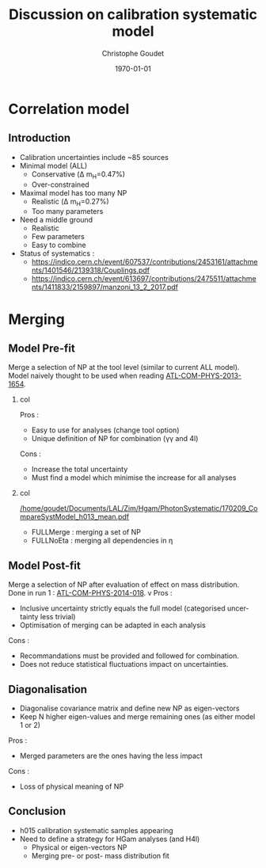 #+TITLE:  Discussion on calibration systematic model
#+AUTHOR:    Christophe Goudet
#+EMAIL:     goudet@lal.in2p3.fr
#+DATE:\today
#+DESCRIPTION:
#+KEYWORDS:
#+LANGUAGE:  en
#+OPTIONS:   H:2 num:t toc:nil \n:nil @:t ::t |:t ^:t -:t f:t *:t <:t
#+OPTIONS:   TeX:t LaTeX:t skip:nil d:nil todo:t pri:nil tags:not-in-toc
#+INFOJS_OPT: view:nil toc:nil ltoc:t mouse:underline buttons:0
# path:http://orgmode.org/org-info.js
#+EXPORT_SELECT_TAGS: export
#+EXPORT_EXCLUDE_TAGS: noexport
#+LINK_UP:
#+LINK_HOME:

#+startup: beamer
#+LaTeX_CLASS: beamer
#+LaTeX_CLASS_OPTIONS: [bigger]

#+BEAMER_HEADER: \beamertemplatenavigationsymbolsempty
#+BEAMER_HEADER: \usepackage{appendixnumberbeamer}
#+BEAMER_THEME: Boadilla



* Correlation model

** Introduction
- Calibration uncertainties include ~85 sources
- Minimal model (ALL)
  - Conservative (\Delta m_H=0.47%)
  - Over-constrained
- Maximal model has too many NP
  - Realistic (\Delta m_H=0.27%)
  - Too many parameters

- Need a middle ground
  - Realistic
  - Few parameters
  - Easy to combine

- Status of systematics :
  - [[https://indico.cern.ch/event/607537/contributions/2453161/attachments/1401546/2139318/Couplings.pdf]]
  - [[https://indico.cern.ch/event/613697/contributions/2475511/attachments/1411833/2159897/manzoni_13_2_2017.pdf]]

* Merging
** Model Pre-fit
Merge a selection of NP at the tool level (similar to current ALL model).
Model naively thought to be used when reading [[https://cds.cern.ch/record/1637535/files/ATL-COM-PHYS-2013-1654_2.pdf][ATL-COM-PHYS-2013-1654]].
\vfill
*** col
:PROPERTIES:
:BEAMER_COL: 0.5
:END:

Pros :
- Easy to use for analyses (change tool option)
- Unique definition of NP for combination (\gamma\gamma and 4l)

Cons :
- Increase the total uncertainty
- Must find a model which minimise the increase for all analyses

*** col
:PROPERTIES:
:BEAMER_COL: 0.5
:END:
[[/home/goudet/Documents/LAL/Zim/Hgam/PhotonSystematic/170209_CompareSystModel_h013_mean.pdf]]

- FULLMerge : merging a set of NP
- FULLNoEta : merging all dependencies in \eta

** Model Post-fit
Merge a selection of NP after evaluation of effect on mass distribution.
Done in run 1 : [[https://cds.cern.ch/record/1642851/files/ATL-COM-PHYS-2014-018.pdf][ATL-COM-PHYS-2014-018]].
v\fill
Pros :
- Inclusive uncertainty strictly equals the full model (categorised uncertainty less trivial)
- Optimisation of merging can be adapted in each analysis

Cons :
- Recommandations must be provided and followed for combination.
- Does not reduce statistical fluctuations impact on uncertainties.

** Diagonalisation
- Diagonalise covariance matrix and define new NP as eigen-vectors
- Keep N higher eigen-values and merge remaining ones (as either model 1 or 2)
\vfill
Pros :
- Merged parameters are the ones having the less impact

Cons :
- Loss of physical meaning of NP


# ** h015
# h015 ALL samples finished running


** Conclusion
- h015 calibration systematic samples appearing
- Need to define a strategy for HGam analyses (and H4l)
  - Physical or eigen-vectors NP
  - Merging pre- or post- mass distribution fit
